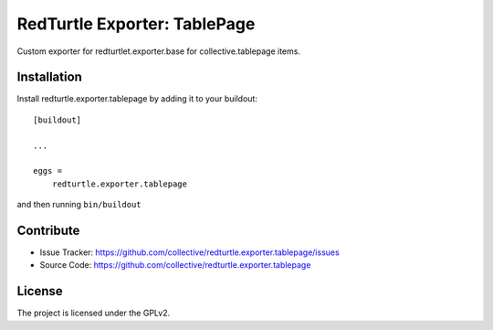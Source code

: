 .. This README is meant for consumption by humans and pypi. Pypi can render rst files so please do not use Sphinx features.
   If you want to learn more about writing documentation, please check out: http://docs.plone.org/about/documentation_styleguide.html
   This text does not appear on pypi or github. It is a comment.

=============================
RedTurtle Exporter: TablePage
=============================

Custom exporter for redturtlet.exporter.base for collective.tablepage items.


Installation
------------

Install redturtle.exporter.tablepage by adding it to your buildout::

    [buildout]

    ...

    eggs =
        redturtle.exporter.tablepage


and then running ``bin/buildout``


Contribute
----------

- Issue Tracker: https://github.com/collective/redturtle.exporter.tablepage/issues
- Source Code: https://github.com/collective/redturtle.exporter.tablepage


License
-------

The project is licensed under the GPLv2.

